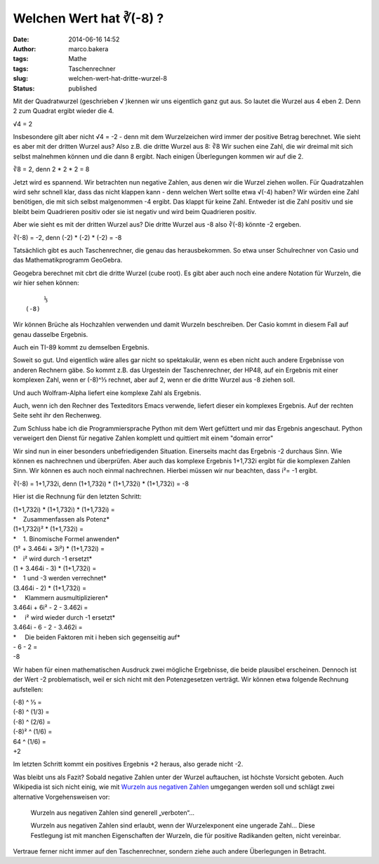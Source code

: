 Welchen Wert hat ∛(-8) ?
########################
:date: 2014-06-16 14:52
:author: marco.bakera
:tags: Mathe
:tags: Taschenrechner
:slug: welchen-wert-hat-dritte-wurzel-8
:status: published

|DritteWurzelMinusAcht|\ Mit der Quadratwurzel (geschrieben √ )kennen
wir uns eigentlich ganz gut aus. So lautet die Wurzel aus 4 eben 2. Denn
2 zum Quadrat ergibt wieder die 4.

√4 = 2

Insbesondere gilt aber nicht √4 = -2 - denn mit dem Wurzelzeichen wird
immer der positive Betrag berechnet. Wie sieht es aber mit der dritten
Wurzel aus? Also z.B. die dritte Wurzel aus 8: ∛8 Wir suchen eine Zahl,
die wir dreimal mit sich selbst malnehmen können und die dann 8 ergibt.
Nach einigen Überlegungen kommen wir auf die 2.

∛8 = 2, denn 2 \* 2 \* 2 = 8

Jetzt wird es spannend. Wir betrachten nun negative Zahlen, aus denen
wir die Wurzel ziehen wollen. Für Quadratzahlen wird sehr schnell klar,
dass das nicht klappen kann - denn welchen Wert sollte etwa √(-4) haben?
Wir würden eine Zahl benötigen, die mit sich selbst malgenommen -4
ergibt. Das klappt für keine Zahl. Entweder ist die Zahl positiv und sie
bleibt beim Quadrieren positiv oder sie ist negativ und wird beim
Quadrieren positiv.

Aber wie sieht es mit der dritten Wurzel aus? Die dritte Wurzel aus -8
also ∛(-8) könnte -2 ergeben.

∛(-8) = -2, denn (-2) \* (-2) \* (-2) = -8

Tatsächlich gibt es auch Taschenrechner, die genau das herausbekommen.
So etwa unser Schulrechner von Casio und das Mathematikprogramm
GeoGebra.

|WurzelNegativ-Casiofx-991ES-1| |WurzelNegativ-Geogebra|

Geogebra berechnet mit cbrt die dritte Wurzel (cube root). Es gibt aber
auch noch eine andere Notation für Wurzeln, die wir hier sehen können:

::

         ⅓
    (-8)

Wir können Brüche als Hochzahlen verwenden und damit Wurzeln
beschreiben. Der Casio kommt in diesem Fall auf genau dasselbe Ergebnis.

|WurzelNegativ-Casiofx-991ES-2|

Auch ein TI-89 kommt zu demselben Ergebnis.

|WurzelNegativ-TI-89|

Soweit so gut. Und eigentlich wäre alles gar nicht so spektakulär, wenn
es eben nicht auch andere Ergebnisse von anderen Rechnern gäbe. So kommt
z.B. das Urgestein der Taschenrechner, der HP48, auf ein Ergebnis mit
einer komplexen Zahl, wenn er (-8)^⅓ rechnet, aber auf 2, wenn er die
dritte Wurzel aus -8 ziehen soll.

|WurzelNegativ-HP48|

Und auch Wolfram-Alpha liefert eine komplexe Zahl als Ergebnis.

|WurzelNegativ-WolframAlpha|

Auch, wenn ich den Rechner des Texteditors Emacs verwende, liefert
dieser ein komplexes Ergebnis. Auf der rechten Seite seht ihr den
Rechenweg.

|WurzelNegativ-Emacs|

Zum Schluss habe ich die Programmiersprache Python mit dem Wert
gefüttert und mir das Ergebnis angeschaut. Python verweigert den Dienst
für negative Zahlen komplett und quittiert mit einem "domain error"

|WurzelNegativ-Python|

Wir sind nun in einer besonders unbefriedigenden Situation. Einerseits
macht das Ergebnis -2 durchaus Sinn. Wie können es nachrechnen und
überprüfen. Aber auch das komplexe Ergebnis 1+1,732i ergibt für die
komplexen Zahlen Sinn. Wir können es auch noch einmal nachrechnen.
Hierbei müssen wir nur beachten, dass i²= -1 ergibt.

∛(-8) = 1+1,732i, denn (1+1,732i) \* (1+1,732i) \* (1+1,732i) = -8

Hier ist die Rechnung für den letzten Schritt:

| (1+1,732i) \* (1+1,732i) \* (1+1,732i) =
| *    Zusammenfassen als Potenz*
| (1+1,732i)² \* (1+1,732i) =
| *    1. Binomische Formel anwenden*
| (1² + 3.464i + 3i²) \* (1+1,732i) =
| *    i² wird durch -1 ersetzt*
| (1 + 3.464i - 3) \* (1+1,732i) =
| *    1 und -3 werden verrechnet*
| (3.464i - 2) \* (1+1,732i) =
| *     Klammern ausmultiplizieren*
| 3.464i + 6i² - 2 - 3.462i =
| *     i² wird wieder durch -1 ersetzt*
| 3.464i - 6 - 2 - 3.462i =
| *     Die beiden Faktoren mit i heben sich gegenseitig auf*
| - 6 - 2 =
| -8

Wir haben für einen mathematischen Ausdruck zwei mögliche Ergebnisse,
die beide plausibel erscheinen. Dennoch ist der Wert -2 problematisch,
weil er sich nicht mit den Potenzgesetzen verträgt. Wir können etwa
folgende Rechnung aufstellen:

| (-8) ^ ⅓ =
| (-8) ^ (1/3) =
| (-8) ^ (2/6) =
| (-8)² ^ (1/6) =
| 64 ^ (1/6) =
| +2

Im letzten Schritt kommt ein positives Ergebnis +2 heraus, also gerade
nicht -2.

Was bleibt uns als Fazit? Sobald negative Zahlen unter der Wurzel
auftauchen, ist höchste Vorsicht geboten. Auch Wikipedia ist sich nicht 
einig, wie mit `Wurzeln aus negativen
Zahlen <https://de.wikipedia.org/wiki/Wurzel_%28Mathematik%29#Wurzeln_aus_negativen_Zahlen>`__
umgegangen werden soll und schlägt zwei alternative Vorgehensweisen vor:

    Wurzeln aus negativen Zahlen sind generell „verboten“...

    Wurzeln aus negativen Zahlen sind erlaubt, wenn der Wurzelexponent
    eine ungerade Zahl... Diese Festlegung ist mit manchen Eigenschaften
    der Wurzeln, die für positive Radikanden gelten, nicht vereinbar.

Vertraue ferner nicht immer auf den Taschenrechner, sondern ziehe auch
andere Überlegungen in Betracht.

.. |DritteWurzelMinusAcht| image:: http://www.bakera.de/wp/wp-content/uploads/2014/06/DritteWurzelMinusAcht.jpg
   :class: alignright size-full wp-image-1120
   :width: 265px
   :height: 175px
   :target: http://www.bakera.de/wp/wp-content/uploads/2014/06/DritteWurzelMinusAcht.jpg
.. |WurzelNegativ-Casiofx-991ES-1| image:: http://www.bakera.de/wp/wp-content/uploads/2014/06/WurzelNegativ-Casiofx-991ES-1.jpg
   :class: alignnone size-full wp-image-1094
   :width: 1348px
   :height: 965px
   :target: http://www.bakera.de/wp/wp-content/uploads/2014/06/WurzelNegativ-Casiofx-991ES-1.jpg
.. |WurzelNegativ-Geogebra| image:: http://www.bakera.de/wp/wp-content/uploads/2014/06/WurzelNegativ-Geogebra.png
   :class: alignnone size-full wp-image-1095
   :width: 641px
   :height: 308px
   :target: http://www.bakera.de/wp/wp-content/uploads/2014/06/WurzelNegativ-Geogebra.png
.. |WurzelNegativ-Casiofx-991ES-2| image:: http://www.bakera.de/wp/wp-content/uploads/2014/06/WurzelNegativ-Casiofx-991ES-2.jpg
   :class: alignnone size-full wp-image-1099
   :width: 1731px
   :height: 1215px
   :target: http://www.bakera.de/wp/wp-content/uploads/2014/06/WurzelNegativ-Casiofx-991ES-2.jpg
.. |WurzelNegativ-TI-89| image:: http://www.bakera.de/wp/wp-content/uploads/2014/06/WurzelNegativ-TI-89.jpg
   :class: alignnone size-full wp-image-1101
   :width: 1869px
   :height: 1295px
   :target: http://www.bakera.de/wp/wp-content/uploads/2014/06/WurzelNegativ-TI-89.jpg
.. |WurzelNegativ-HP48| image:: http://www.bakera.de/wp/wp-content/uploads/2014/06/WurzelNegativ-HP48.png
   :class: alignnone size-full wp-image-1104
   :width: 662px
   :height: 515px
   :target: http://www.bakera.de/wp/wp-content/uploads/2014/06/WurzelNegativ-HP48.png
.. |WurzelNegativ-WolframAlpha| image:: http://www.bakera.de/wp/wp-content/uploads/2014/06/WurzelNegativ-WolframAlpha.png
   :class: alignnone size-full wp-image-1105
   :width: 631px
   :height: 228px
   :target: http://www.bakera.de/wp/wp-content/uploads/2014/06/WurzelNegativ-WolframAlpha.png
.. |WurzelNegativ-Emacs| image:: http://www.bakera.de/wp/wp-content/uploads/2014/06/WurzelNegativ-Emacs.png
   :class: alignnone size-full wp-image-1106
   :width: 754px
   :height: 201px
   :target: http://www.bakera.de/wp/wp-content/uploads/2014/06/WurzelNegativ-Emacs.png
.. |WurzelNegativ-Python| image:: http://www.bakera.de/wp/wp-content/uploads/2014/06/WurzelNegativ-Python.png
   :class: alignnone size-full wp-image-1107
   :width: 369px
   :height: 128px
   :target: http://www.bakera.de/wp/wp-content/uploads/2014/06/WurzelNegativ-Python.png
